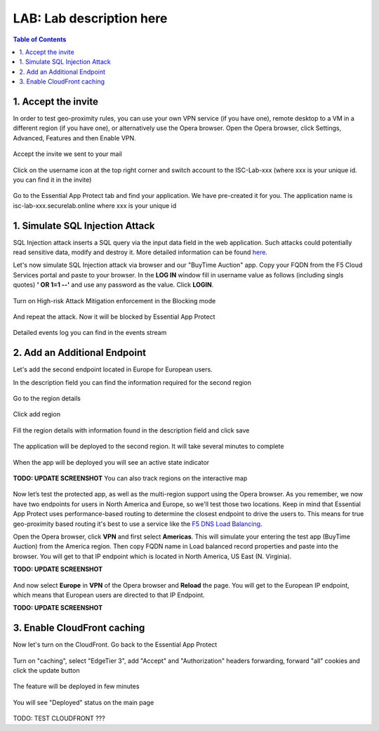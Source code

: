 LAB: Lab description here
==================================================

.. contents:: Table of Contents

1. Accept the invite
************************************************************************
In order to test geo-proximity rules, you can use your own VPN service (if you have one), remote desktop to a VM in a different region (if you have one), or alternatively use the Opera browser.
Open the Opera browser, click Settings, Advanced, Features and then Enable VPN.

.. figure:: _figures/opera_setup.png

Accept the invite we sent to your mail

.. figure:: _figures/invite.png

Click on the username icon at the top right corner and switch account to the ISC-Lab-xxx (where xxx is your unique id. you can find it in the invite)

.. figure:: _figures/switch_account.png

Go to the Essential App Protect tab and find your application. We have pre-created it for you. The application name is isc-lab-xxx.securelab.online where xxx is your unique id

.. figure:: _figures/open_the_app.png

1. Simulate SQL Injection Attack
************************************************************************

SQL Injection attack inserts a SQL query via the input data field in the web application. Such attacks could potentially read sensitive data, modify and destroy it. More detailed information can be found `here <https://bit.ly/2ZUv0Xl>`_.

Let's now simulate SQL Injection attack via browser and our "BuyTime Auction" app. Copy your FQDN from the F5 Cloud Services portal and paste to your browser. In the **LOG IN** window fill in username value as follows (including singls quotes) **' OR 1=1 --'** and use any password as the value. Click **LOGIN**.

.. figure:: _figures/sql_attack_not_blocked.png

Turn on High-risk Attack Mitigation enforcement in the Blocking mode

.. figure:: _figures/sql_attack_turn_on.png

And repeat the attack. Now it will be blocked by Essential App Protect

.. figure:: _figures/sql_attack_blocked.png

Detailed events log you can find in the events stream

.. figure:: _figures/sql_attack_events_stream.png

2. Add an Additional Endpoint
************************************************************************

Let's add the second endpoint located in Europe for European users.

In the description field you can find the information required for the second region

.. figure:: _figures/info_in_description.png

Go to the region details

.. figure:: _figures/manage_regions.png

Click add region

.. figure:: _figures/add_region.png

Fill the region details with information found in the description field and click save

.. figure:: _figures/add_region_details.png

The application will be deployed to the second region. It will take several minutes to complete

.. figure:: _figures/add_region_deploying.png

When the app will be deployed you will see an active state indicator

.. figure:: _figures/add_region_active.png

**TODO: UPDATE SCREENSHOT**
You can also track regions on the interactive map

.. figure:: _figures/add_region_map.png

Now let’s test the protected app, as well as the multi-region support using the Opera browser. As you remember, we now have two endpoints for users in North America and Europe, so we'll test those two locations. Keep in mind that Essential App Protect uses performance-based routing to determine the closest endpoint to drive the users to. This means for true geo-proximity based routing it's best to use a service like the `F5 DNS Load Balancing <https://github.com/f5devcentral/f5-cloudservicednslab>`_.

Open the Opera browser, click **VPN** and first select **Americas**. This will simulate your entering the test app (BuyTime Auction) from the America region. Then copy FQDN name in Load balanced record properties and paste into the browser. You will get to that IP endpoint which is located in North America, US East (N. Virginia).

**TODO: UPDATE SCREENSHOT**

.. figure:: _figures/opera_america.png

And now select **Europe** in **VPN** of the Opera browser and **Reload** the page. You will get to the European IP endpoint, which means that European users are directed to that IP Endpoint.

**TODO: UPDATE SCREENSHOT**

.. figure:: _figures/opera_europe.png

3. Enable CloudFront caching
************************************************************************

Now let's turn on the CloudFront. Go back to the Essential App Protect

.. figure:: _figures/cloudfront_setup.png

Turn on "caching", select "EdgeTier 3", add "Accept" and "Authorization" headers forwarding, forward "all" cookies and click the update button

.. figure:: _figures/cloudfront_setup_details.png

The feature will be deployed in few minutes

.. figure:: _figures/cloudfront_setup_deploying.png

You will see "Deployed" status on the main page

.. figure:: _figures/cloudfront_setup_ready.png

TODO: TEST CLOUDFRONT ???